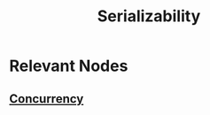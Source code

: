 :PROPERTIES:
:ID:       3ebec2ff-9cdd-4c4d-92d8-64f067826d1a
:END:
#+title: Serializability
#+filetags: :cs:

* Relevant Nodes
** [[id:618d0535-411d-4c36-b176-84413ec8bfc1][Concurrency]]
